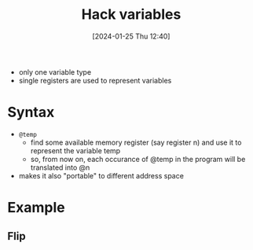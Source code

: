 :PROPERTIES:
:ID:       646a0081-5536-4459-b9d8-e78c529ded2d
:END:
#+title: Hack variables
#+date: [2024-01-25 Thu 12:40]
#+startup: overview

- only one variable type
- single registers are used to represent variables

* Syntax
- ~@temp~
  - find some available memory register (say register n)
    and use it to represent the variable temp
  - so, from now on, each occurance of @temp in the program will be translated into @n
- makes it also "portable" to different address space
* Example
** Flip
[[file:images/hack_variables.png]]
